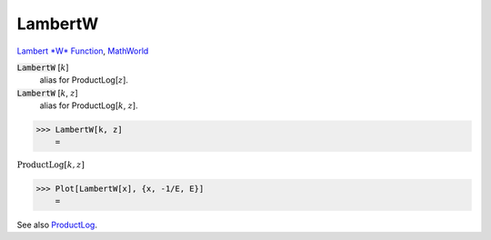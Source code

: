 LambertW
========

`Lambert *W* Function <https://en.wikipedia.org/wiki/Lambert_W_function>`_, `MathWorld <https://mathworld.wolfram.com/LambertW-Function.html>`_


:code:`LambertW` [:math:`k`]
    alias for ProductLog[:math:`z`].

:code:`LambertW` [:math:`k`, :math:`z`]
    alias for ProductLog[:math:`k`, :math:`z`].





>>> LambertW[k, z]
    =

:math:`\text{ProductLog}\left[k,z\right]`


>>> Plot[LambertW[x], {x, -1/E, E}]
    =

.. image:: tmpfc95_gse.png
    :align: center




See also `ProductLog </doc/reference-of-built-in-symbols/special-functions/exponential-integral-and-special-functions/productlog>`_.